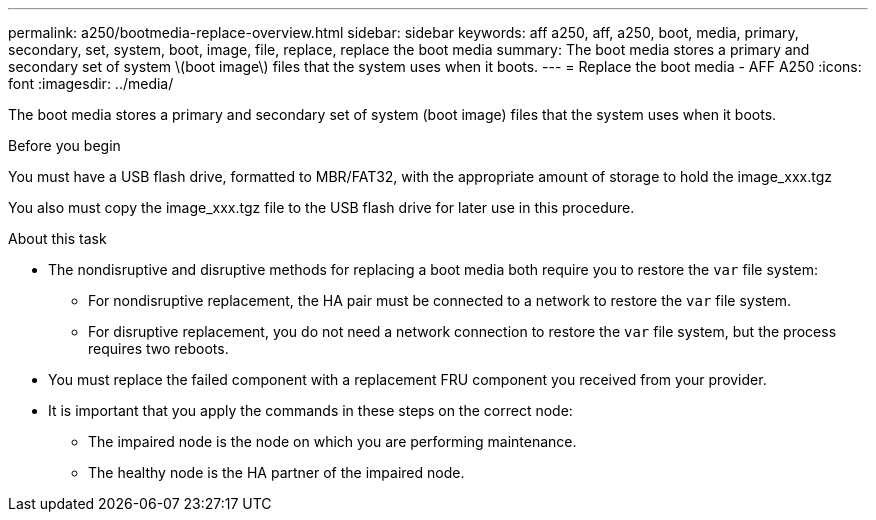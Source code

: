 ---
permalink: a250/bootmedia-replace-overview.html
sidebar: sidebar
keywords: aff a250, aff, a250, boot, media, primary, secondary, set, system, boot, image, file, replace, replace the boot media
summary: The boot media stores a primary and secondary set of system \(boot image\) files that the system uses when it boots.
---
= Replace the boot media - AFF A250
:icons: font
:imagesdir: ../media/

[.lead]
The boot media stores a primary and secondary set of system (boot image) files that the system uses when it boots.

.Before you begin

You must have a USB flash drive, formatted to MBR/FAT32, with the appropriate amount of storage to hold the image_xxx.tgz

You also must copy the image_xxx.tgz file to the USB flash drive for later use in this procedure.

.About this task

* The nondisruptive and disruptive methods for replacing a boot media both require you to restore the `var` file system:
** For nondisruptive replacement, the HA pair must be connected to a network to restore the `var` file system.
** For disruptive replacement, you do not need a network connection to restore the `var` file system, but the process requires two reboots.
* You must replace the failed component with a replacement FRU component you received from your provider.
* It is important that you apply the commands in these steps on the correct node:
 ** The impaired node is the node on which you are performing maintenance.
 ** The healthy node is the HA partner of the impaired node.
